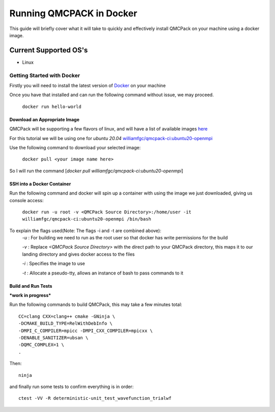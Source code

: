 .. _running_docker:

Running QMCPACK in Docker
=========================

This guide will briefly cover what it will take to quickly and effectively install QMCPack on your machine using a docker image.

Current Supported OS's
----------------------
* Linux

***************************
Getting Started with Docker
***************************

Firstly you will need to install the latest version of `Docker <https://www.docker.com/get-started>`_ on your machine

Once you have that installed and can run the following command without issue, we may proceed.


                    ``docker run hello-world``

Download an Appropriate Image
*****************************

QMCPack will be supporting a few flavors of linux, and will have a list of available images `here <http://>`_


For this tutorial we will be using one for `ubuntu 20.04` `williamfgc/qmcpack-ci:ubuntu20-openmpi <https://hub.docker.com/r/williamfgc/qmcpack-ci/tags?page=1&ordering=last_updated>`_

Use the following command to download your selected image:

    ``docker pull <your image name here>``

So I will run the command [`docker pull williamfgc/qmcpack-ci:ubuntu20-openmpi`]

SSH into a Docker Container
***************************

Run the following command and docker will spin up a container with using the image we just downloaded, giving us console access:

    ``docker run -u root -v <QMCPack Source Directory>:/home/user -it williamfgc/qmcpack-ci:ubuntu20-openmpi /bin/bash``

To explain the flags used(Note: The flags -i and -t are combined above):
    `-u` : For building we need to run as the root user so that docker has write permissions for the build

    `-v` : Replace `<QMCPack Source Directory>` with the direct path to your QMCPack directory, this maps it to our landing directory and gives docker access to the files

    `-i` : Specifies the image to use

    `-t` : Allocate a pseudo-tty, allows an instance of bash to pass commands to it

Build and Run Tests
*******************

***work in progress***

Run the following commands to build QMCPack, this may take a few minutes total::

    CC=clang CXX=clang++ cmake -GNinja \
    -DCMAKE_BUILD_TYPE=RelWithDebInfo \
    -DMPI_C_COMPILER=mpicc -DMPI_CXX_COMPILER=mpicxx \
    -DENABLE_SANITIZER=ubsan \
    -DQMC_COMPLEX=1 \
    .

Then::

    ninja

and finally run some tests to confirm everything is in order::

    ctest -VV -R deterministic-unit_test_wavefunction_trialwf
